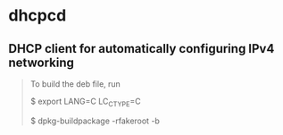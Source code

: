 * dhcpcd

** DHCP client for automatically configuring IPv4 networking

#+BEGIN_QUOTE
To build the deb file, run

$ export LANG=C LC_CTYPE=C

$ dpkg-buildpackage -rfakeroot -b
#+END_QUOTE

